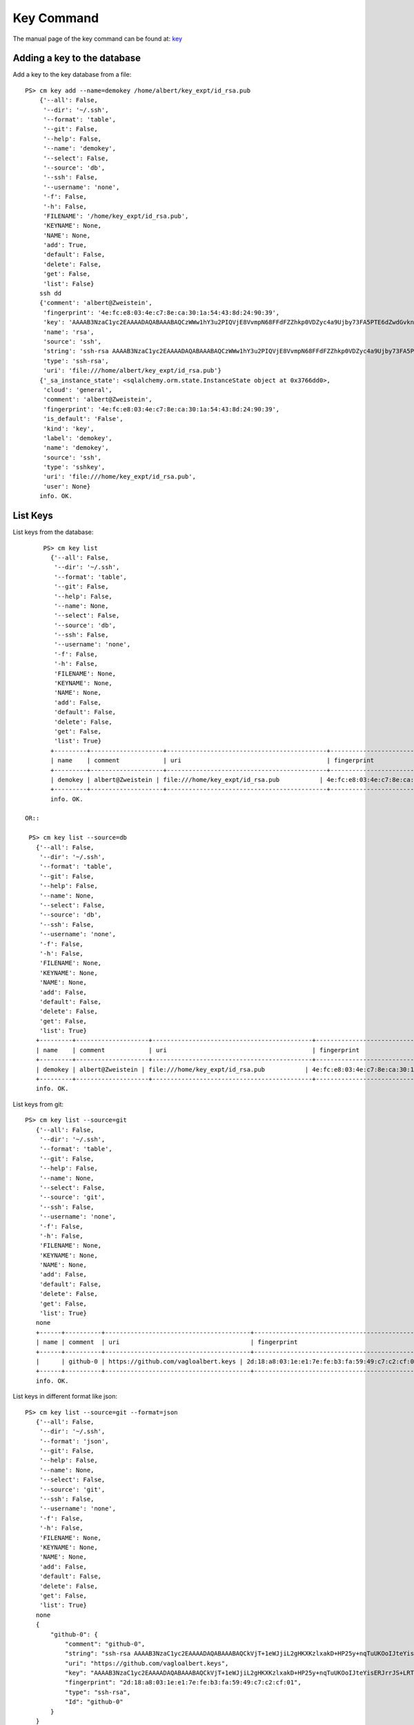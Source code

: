Key Command
======================================================================

The manual page of the key command can be found at: `key <../man/man.html#key>`_


Adding a key to the database
^^^^^^^^^^^^^

Add a key to the key database from a file::

    PS> cm key add --name=demokey /home/albert/key_expt/id_rsa.pub
        {'--all': False,
         '--dir': '~/.ssh',
         '--format': 'table',
         '--git': False,
         '--help': False,
         '--name': 'demokey',
         '--select': False,
         '--source': 'db',
         '--ssh': False,
         '--username': 'none',
         '-f': False,
         '-h': False,
         'FILENAME': '/home/key_expt/id_rsa.pub',
         'KEYNAME': None,
         'NAME': None,
         'add': True,
         'default': False,
         'delete': False,
         'get': False,
         'list': False}
        ssh dd
        {'comment': 'albert@Zweistein',
         'fingerprint': '4e:fc:e8:03:4e:c7:8e:ca:30:1a:54:43:8d:24:90:39',
         'key': 'AAAAB3NzaC1yc2EAAAADAQABAAABAQCzWWw1hY3u2PIQVjE8VvmpN68FFdFZZhkp0VDZyc4a9Ujby73FA5PTE6dZwdGvknjiVX3xBwGhlBzIzvXkHiD2I2EGkR99Y4xOcEZGvZZyA+ktPPiKlfsC9cPH9PBCf6rD84vLeUb57t1Y7dPuH18gRy/ZqzOZPkgk28ZKT0YX2+b8BRjg9lK88ciL4qIoaoOeDjGaXDAa2Y8JAc1AMU4hL/ZXGb3EsiIIsUf9mjjGwnTk44OZghJvmo6e9teBKoZFQdi7WfzPFMUaMui6+KROBrJmep+E2FEBf7UMu4gl5Ib4GNkk+NN5wKS2QYlEvradkwgclzeK5EUsPtnr1wAx',
         'name': 'rsa',
         'source': 'ssh',
         'string': 'ssh-rsa AAAAB3NzaC1yc2EAAAADAQABAAABAQCzWWw1hY3u2PIQVjE8VvmpN68FFdFZZhkp0VDZyc4a9Ujby73FA5PTE6dZwdGvknjiVX3xBwGhlBzIzvXkHiD2I2EGkR99Y4xOcEZGvZZyA+ktPPiKlfsC9cPH9PBCf6rD84vLeUb57t1Y7dPuH18gRy/ZqzOZPkgk28ZKT0YX2+b8BRjg9lK88ciL4qIoaoOeDjGaXDAa2Y8JAc1AMU4hL/ZXGb3EsiIIsUf9mjjGwnTk44OZghJvmo6e9teBKoZFQdi7WfzPFMUaMui6+KROBrJmep+E2FEBf7UMu4gl5Ib4GNkk+NN5wKS2QYlEvradkwgclzeK5EUsPtnr1wAx albert@Zweistein',
         'type': 'ssh-rsa',
         'uri': 'file:///home/albert/key_expt/id_rsa.pub'}
        {'_sa_instance_state': <sqlalchemy.orm.state.InstanceState object at 0x3766dd0>,
         'cloud': 'general',
         'comment': 'albert@Zweistein',
         'fingerprint': '4e:fc:e8:03:4e:c7:8e:ca:30:1a:54:43:8d:24:90:39',
         'is_default': 'False',
         'kind': 'key',
         'label': 'demokey',
         'name': 'demokey',
         'source': 'ssh',
         'type': 'sshkey',
         'uri': 'file:///home/key_expt/id_rsa.pub',
         'user': None}
        info. OK.


List Keys
^^^^^^^^^^^^^

List keys from the database::

      PS> cm key list
        {'--all': False,
         '--dir': '~/.ssh',
         '--format': 'table',
         '--git': False,
         '--help': False,
         '--name': None,
         '--select': False,
         '--source': 'db',
         '--ssh': False,
         '--username': 'none',
         '-f': False,
         '-h': False,
         'FILENAME': None,
         'KEYNAME': None,
         'NAME': None,
         'add': False,
         'default': False,
         'delete': False,
         'get': False,
         'list': True}
        +---------+--------------------+--------------------------------------------+-------------------------------------------------+--------+
        | name    | comment            | uri                                        | fingerprint                                     | source |
        +---------+--------------------+--------------------------------------------+-------------------------------------------------+--------+
        | demokey | albert@Zweistein | file:///home/key_expt/id_rsa.pub           | 4e:fc:e8:03:4e:c7:8e:ca:30:1a:54:43:8d:24:90:39 | ssh    |
        +---------+--------------------+--------------------------------------------+-------------------------------------------------+--------+
        info. OK.

 OR::

  PS> cm key list --source=db
    {'--all': False,
     '--dir': '~/.ssh',
     '--format': 'table',
     '--git': False,
     '--help': False,
     '--name': None,
     '--select': False,
     '--source': 'db',
     '--ssh': False,
     '--username': 'none',
     '-f': False,
     '-h': False,
     'FILENAME': None,
     'KEYNAME': None,
     'NAME': None,
     'add': False,
     'default': False,
     'delete': False,
     'get': False,
     'list': True}
    +---------+--------------------+--------------------------------------------+-------------------------------------------------+--------+
    | name    | comment            | uri                                        | fingerprint                                     | source |
    +---------+--------------------+--------------------------------------------+-------------------------------------------------+--------+
    | demokey | albert@Zweistein | file:///home/key_expt/id_rsa.pub           | 4e:fc:e8:03:4e:c7:8e:ca:30:1a:54:43:8d:24:90:39 | ssh    |
    +---------+--------------------+--------------------------------------------+-------------------------------------------------+--------+
    info. OK.

List keys from git::

 PS> cm key list --source=git
    {'--all': False,
     '--dir': '~/.ssh',
     '--format': 'table',
     '--git': False,
     '--help': False,
     '--name': None,
     '--select': False,
     '--source': 'git',
     '--ssh': False,
     '--username': 'none',
     '-f': False,
     '-h': False,
     'FILENAME': None,
     'KEYNAME': None,
     'NAME': None,
     'add': False,
     'default': False,
     'delete': False,
     'get': False,
     'list': True}
    none
    +------+----------+----------------------------------------+-------------------------------------------------+--------+
    | name | comment  | uri                                    | fingerprint                                     | source |
    +------+----------+----------------------------------------+-------------------------------------------------+--------+
    |      | github-0 | https://github.com/vagloalbert.keys | 2d:18:a8:03:1e:e1:7e:fe:b3:fa:59:49:c7:c2:cf:01 |        |
    +------+----------+----------------------------------------+-------------------------------------------------+--------+
    info. OK.
List keys in different format like json::

 PS> cm key list --source=git --format=json
    {'--all': False,
     '--dir': '~/.ssh',
     '--format': 'json',
     '--git': False,
     '--help': False,
     '--name': None,
     '--select': False,
     '--source': 'git',
     '--ssh': False,
     '--username': 'none',
     '-f': False,
     '-h': False,
     'FILENAME': None,
     'KEYNAME': None,
     'NAME': None,
     'add': False,
     'default': False,
     'delete': False,
     'get': False,
     'list': True}
    none
    {
        "github-0": {
            "comment": "github-0",
            "string": "ssh-rsa AAAAB3NzaC1yc2EAAAADAQABAAABAQCkVjT+1eWJjiL2gHKXKzlxakD+HP25y+nqTuUKOoIJteYisERJrrJS+LRTUElYpxG7oULajHOTPcQN5UaBfKtCVINLc6WYDultovXvP0gH/W3HljppNGjzxK+T2tC8ZpFr3K0hu4TBKrTQYztA2wi0sytOI2b1NiBz5GogwOEb9LAmESpz1PAhvXpEks7W7EMT9CZ9wC5WIDvfI91Bosgon7JWFECK/VMHI3CUfR0AnOt9Mqcxa0ySubI6ZPsTt72ESMTlrEJuzih7GBe5YG2tSimVpwhjGF1+Dt2Zlgf4P+WVxZm1WrDpXapynOCyr+FScLi8KK2RPzpsmcEwZTFV",
            "uri": "https://github.com/vagloalbert.keys",
            "key": "AAAAB3NzaC1yc2EAAAADAQABAAABAQCkVjT+1eWJjiL2gHKXKzlxakD+HP25y+nqTuUKOoIJteYisERJrrJS+LRTUElYpxG7oULajHOTPcQN5UaBfKtCVINLc6WYDultovXvP0gH/W3HljppNGjzxK+T2tC8ZpFr3K0hu4TBKrTQYztA2wi0sytOI2b1NiBz5GogwOEb9LAmESpz1PAhvXpEks7W7EMT9CZ9wC5WIDvfI91Bosgon7JWFECK/VMHI3CUfR0AnOt9Mqcxa0ySubI6ZPsTt72ESMTlrEJuzih7GBe5YG2tSimVpwhjGF1+Dt2Zlgf4P+WVxZm1WrDpXapynOCyr+FScLi8KK2RPzpsmcEwZTFV",
            "fingerprint": "2d:18:a8:03:1e:e1:7e:fe:b3:fa:59:49:c7:c2:cf:01",
            "type": "ssh-rsa",
            "Id": "github-0"
        }
    }
    info. OK.

Get Keys
^^^^^^^^^^^^^

Get a key by name::

 PS> cm key get demokey
    {'--all': False,
     '--dir': '~/.ssh',
     '--format': 'table',
     '--git': False,
     '--help': False,
     '--name': None,
     '--select': False,
     '--source': 'db',
     '--ssh': False,
     '--username': 'none',
     '-f': False,
     '-h': False,
     'FILENAME': None,
     'KEYNAME': None,
     'NAME': 'demokey',
     'add': False,
     'default': False,
     'delete': False,
     'get': True,
     'list': False}
    demokey: 4e:fc:e8:03:4e:c7:8e:ca:30:1a:54:43:8d:24:90:39
    info. OK.

Default Keys
^^^^^^^^^^^^^

Mark key as default by name::

 PS> cm key default demokey
    {'--all': False,
     '--dir': '~/.ssh',
     '--format': 'table',
     '--git': False,
     '--help': False,
     '--name': None,
     '--select': False,
     '--source': 'db',
     '--ssh': False,
     '--username': 'none',
     '-f': False,
     '-h': False,
     'FILENAME': None,
     'KEYNAME': 'demokey',
     'NAME': None,
     'add': False,
     'default': True,
     'delete': False,
     'get': False,
     'list': False}
    default
    info. OK.

You can verify by::

 PS> cm key list --format=json
    {'--all': False,
     '--dir': '~/.ssh',
     '--format': 'json',
     '--git': False,
     '--help': False,
     '--name': None,
     '--select': False,
     '--source': 'db',
     '--ssh': False,
     '--username': 'none',
     '-f': False,
     '-h': False,
     'FILENAME': None,
     'KEYNAME': None,
     'NAME': None,
     'add': False,
     'default': False,
     'delete': False,
     'get': False,
     'list': True}
    {
        "1": {
            "comment": "albert@Zweistein",
            "is_default": "True",  <<--Set to True
            "kind": "key",
            "name": "demokey",
            "created_at": "2015-09-23 15:58:32",
            "uri": "file:///home/key_expt/id_rsa.pub",
            "value": null,
            "updated_at": "2015-09-23 16:14:41",
            "project": "undefined",
            "source": "ssh",
            "user": "undefined",
            "fingerprint": "4e:fc:e8:03:4e:c7:8e:ca:30:1a:54:43:8d:24:90:39",
            "label": "demokey",
            "id": 1,
            "cloud": "general"
        }
    }
    info. OK.

Select key to be marked as default::

 PS> (ENV)[albert@Zweistein client]$ cm key default --select
    {'--all': False,
     '--dir': '~/.ssh',
     '--format': 'table',
     '--git': False,
     '--help': False,
     '--name': None,
     '--select': True,
     '--source': 'db',
     '--ssh': False,
     '--username': 'none',
     '-f': False,
     '-h': False,
     'FILENAME': None,
     'KEYNAME': None,
     'NAME': None,
     'add': False,
     'default': True,
     'delete': False,
     'get': False,
     'list': False}
    default
    ('i:', 1)
    ('i:', 2)

    KEYS
    ====

        1 - demokey: 4e:fc:e8:03:4e:c7:8e:ca:30:1a:54:43:8d:24:90:39
        2 - rsa: 2d:18:a8:03:1e:e1:7e:fe:b3:fa:59:49:c7:c2:cf:01
        q - quit


    Select between 1 - 2: 2
    choice 2 selected.
    Setting key: rsa as default.
    info. OK.

Delete Keys
^^^^^^^^^^^^^

Delete key by name::

 PS> cm key delete demokey
    {'--all': False,
     '--dir': '~/.ssh',
     '--format': 'table',
     '--git': False,
     '--help': False,
     '--name': None,
     '--select': False,
     '--source': 'db',
     '--ssh': False,
     '--username': 'none',
     '-f': False,
     '-h': False,
     'FILENAME': None,
     'KEYNAME': 'demokey',
     'NAME': None,
     'add': False,
     'default': False,
     'delete': True,
     'get': False,
     'list': False}
    delete
    info. OK.

Select key to be deleted::

 PS> cm key delete --select
    {'--all': False,
     '--dir': '~/.ssh',
     '--format': 'table',
     '--git': False,
     '--help': False,
     '--name': None,
     '--select': True,
     '--source': 'db',
     '--ssh': False,
     '--username': 'none',
     '-f': False,
     '-h': False,
     'FILENAME': None,
     'KEYNAME': None,
     'NAME': None,
     'add': False,
     'default': False,
     'delete': True,
     'get': False,
     'list': False}
    delete
    ('i:', 3)
    ('i:', 4)

    KEYS
    ====

        1 - rsa: 2d:18:a8:03:1e:e1:7e:fe:b3:fa:59:49:c7:c2:cf:01
        2 - demokey: 4e:fc:e8:03:4e:c7:8e:ca:30:1a:54:43:8d:24:90:39
        q - quit


    Select between 1 - 2: 1
    choice 1 selected.
    Deleting key: rsa...
    info. OK.

Delete all keys from database::

 PS> cm key delete --all
    {'--all': True,
     '--dir': '~/.ssh',
     '--format': 'table',
     '--git': False,
     '--help': False,
     '--name': None,
     '--select': False,
     '--source': 'db',
     '--ssh': False,
     '--username': 'none',
     '-f': False,
     '-h': False,
     'FILENAME': None,
     'KEYNAME': None,
     'NAME': None,
     'add': False,
     'default': False,
     'delete': True,
     'get': False,
     'list': False}
    delete
    info. OK.

